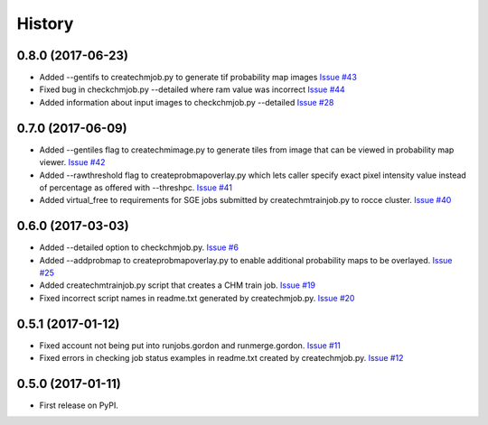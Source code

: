 =======
History
=======

0.8.0 (2017-06-23)
------------------

* Added --gentifs to createchmjob.py to generate tif probability map images
  `Issue #43 <https://github.com/CRBS/chmutil/issues/43>`_

* Fixed bug in checkchmjob.py --detailed where ram value was incorrect
  `Issue #44 <https://github.com/CRBS/chmutil/issues/44>`_

* Added information about input images to checkchmjob.py --detailed
  `Issue #28 <https://github.com/CRBS/chmutil/issues/28>`_


0.7.0 (2017-06-09)
------------------

* Added --gentiles flag to createchmimage.py to generate tiles from
  image that can be viewed in probability map viewer.
  `Issue #42 <https://github.com/CRBS/chmutil/issues/42>`_

* Added --rawthreshold flag to createprobmapoverlay.py which 
  lets caller specify exact pixel intensity value instead of
  percentage as offered with --threshpc.
  `Issue #41 <https://github.com/CRBS/chmutil/issues/41>`_

* Added virtual_free to requirements for SGE jobs submitted
  by createchmtrainjob.py to rocce cluster. 
  `Issue #40 <https://github.com/CRBS/chmutil/issues/40>`_

0.6.0 (2017-03-03)
------------------

* Added --detailed option to checkchmjob.py. 
  `Issue #6 <https://github.com/CRBS/chmutil/issues/6>`_

* Added --addprobmap to createprobmapoverlay.py to enable
  additional probability maps to be overlayed. 
  `Issue #25 <https://github.com/CRBS/chmutil/issues/25>`_

* Added createchmtrainjob.py script that creates a CHM
  train job. 
  `Issue #19 <https://github.com/CRBS/chmutil/issues/19>`_

* Fixed incorrect script names in readme.txt generated by
  createchmjob.py. 
  `Issue #20 <https://github.com/CRBS/chmutil/issues/20>`_

0.5.1 (2017-01-12)
------------------

* Fixed account not being put into runjobs.gordon and runmerge.gordon.
  `Issue #11 <https://github.com/CRBS/chmutil/issues/11>`_

* Fixed errors in checking job status examples in readme.txt 
  created by createchmjob.py.
  `Issue #12 <https://github.com/CRBS/chmutil/issues/12>`_

0.5.0 (2017-01-11)
------------------

* First release on PyPI.

